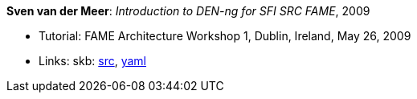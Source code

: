 *Sven van der Meer*: _Introduction to DEN-ng for SFI SRC FAME_, 2009

* Tutorial: FAME Architecture Workshop 1, Dublin, Ireland, May 26, 2009
* Links:
       skb: link:https://github.com/vdmeer/skb/tree/master/library/talks/tutorial/2000/vandermeer-2009-fame_arch.adoc[src],
            link:https://github.com/vdmeer/skb/tree/master/library/talks/tutorial/2000/vandermeer-2009-fame_arch.yaml[yaml]
ifdef::local[]
* Links:
    ┃ link:/library/talks/keynote/2000/[Folder]
endif::[]


